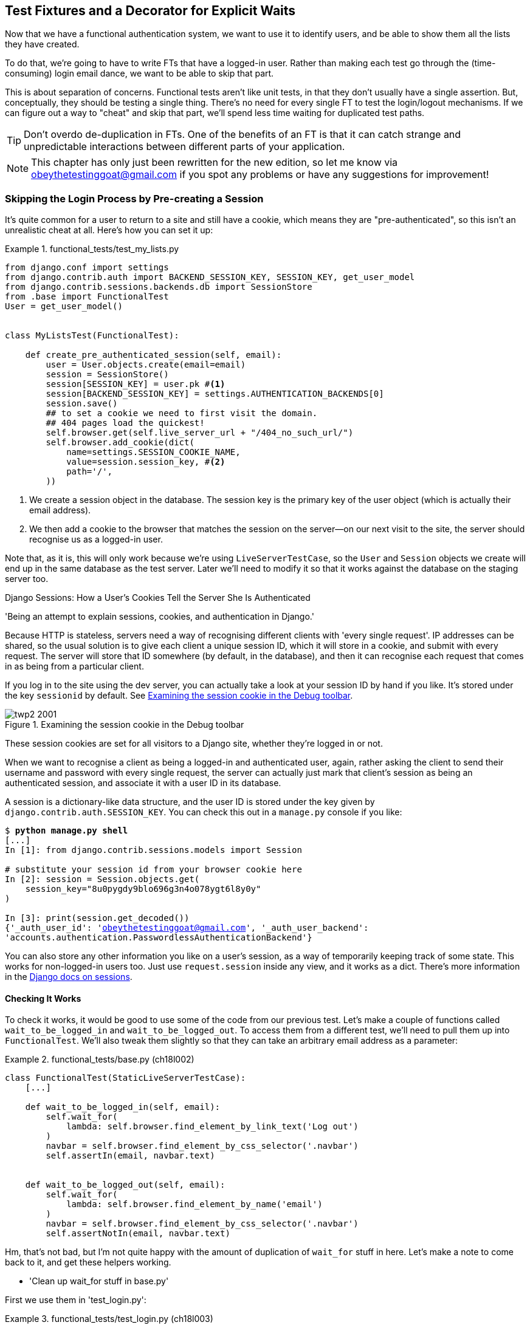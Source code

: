 [[chapter_fixtures_and_wait_decorator]]
Test Fixtures and a Decorator for Explicit Waits
------------------------------------------------

Now that we have a functional authentication system, we want to use it to
identify users, and be able to show them all the lists they have created.

To do that, we're going to have to write FTs that have a logged-in user. Rather
than making each test go through the (time-consuming) login email dance, we
want to be able to skip that part.

((("functional tests/testing (FT)", "vs. unit tests", sortas="unittests")))
((("unit tests", "vs. functional tests", sortas="functionaltests")))
This is about separation of concerns.  Functional tests aren't like unit tests,
in that they don't usually have a single assertion. But, conceptually, they
should be testing a single thing.  There's no need for every single FT to test
the login/logout mechanisms. If we can figure out a way to "cheat" and skip
that part, we'll spend less time waiting for duplicated test paths.

TIP: Don't overdo de-duplication in FTs.  One of the benefits of an FT is that
     it can catch strange and unpredictable interactions between different
     parts of your application.


NOTE: This chapter has only just been rewritten for the new edition, so let me
    know via obeythetestinggoat@gmail.com if you spot any problems or have any
    suggestions for improvement!


Skipping the Login Process by Pre-creating a Session
~~~~~~~~~~~~~~~~~~~~~~~~~~~~~~~~~~~~~~~~~~~~~~~~~~~~

((("fixtures", "in functional tests")))
((("authentication", "pre-authentication", id="ix_preauthent", range="startofrange")))
It's quite common for a user to return to a site and still have a cookie, which
means they are "pre-authenticated", so this isn't an unrealistic cheat at all.
Here's how you can set it up:

[role="sourcecode"]
.functional_tests/test_my_lists.py
====
[source,python]
----
from django.conf import settings
from django.contrib.auth import BACKEND_SESSION_KEY, SESSION_KEY, get_user_model
from django.contrib.sessions.backends.db import SessionStore
from .base import FunctionalTest
User = get_user_model()


class MyListsTest(FunctionalTest):

    def create_pre_authenticated_session(self, email):
        user = User.objects.create(email=email)
        session = SessionStore()
        session[SESSION_KEY] = user.pk #<1>
        session[BACKEND_SESSION_KEY] = settings.AUTHENTICATION_BACKENDS[0]
        session.save()
        ## to set a cookie we need to first visit the domain.
        ## 404 pages load the quickest!
        self.browser.get(self.live_server_url + "/404_no_such_url/")
        self.browser.add_cookie(dict(
            name=settings.SESSION_COOKIE_NAME,
            value=session.session_key, #<2>
            path='/',
        ))
----
====

<1> We create a session object in the database.  The session key is the
    primary key of the user object (which is actually their email address).

<2> We then add a cookie to the browser that matches the session on the
    server--on our next visit to the site, the server should recognise
    us as a logged-in user.

((("cookies")))
((("session key")))
Note that, as it is, this will only work because we're using
`LiveServerTestCase`, so the `User` and `Session` objects we create will end up in
the same database as the test server.  Later we'll need to modify it so that it
works against the database on the staging server too.
((("test fixtures")))
((("Django", "test fixtures")))
((("JSON fixtures")))


.Django Sessions: How a User's Cookies Tell the Server She Is Authenticated
**********************************************************************

'Being an attempt to explain sessions, cookies, and authentication in Django.'
((("sessions")))
((("cookies")))
((("authentication","in Django", sortas="Django")))
((("Django", "authentication in")))

Because HTTP is stateless, servers need a way of recognising different clients
with 'every single request'. IP addresses can be shared, so the usual
solution is to give each client a unique session ID, which it will store in a
cookie, and submit with every request.  The server will store that ID somewhere
(by default, in the database), and then it can recognise each request that
comes in as being from a particular client.

If you log in to the site using the dev server, you can actually take a look at
your session ID by hand if you like.  It's stored under the key `sessionid` by
default. See <<session-cookie-screenshot>>.

[[session-cookie-screenshot]]
.Examining the session cookie in the Debug toolbar
image::images/twp2_2001.png[scale="80"]

//TODO: (minor) update screenshot for non-persona

These session cookies are set for all visitors to a Django site, whether
they're logged in or not.

When we want to recognise a client as being a logged-in and authenticated user,
again, rather asking the client to send their username and password with every
single request, the server can actually just mark that client's session as
being an authenticated session, and associate it with a user ID in its
database.

A session is a dictionary-like data structure, and the user ID is stored under
the key given by `django.contrib.auth.SESSION_KEY`.  You can check this out
in a `manage.py` console if you like:

[role="skipme small-code"]
[subs="specialcharacters,macros"]
----
$ pass:quotes[*python manage.py shell*]
[...]
In [1]: from django.contrib.sessions.models import Session

# substitute your session id from your browser cookie here
In [2]: session = Session.objects.get(
    session_key="8u0pygdy9blo696g3n4o078ygt6l8y0y"
)

In [3]: print(session.get_decoded())
{'_auth_user_id': 'obeythetestinggoat@gmail.com', '_auth_user_backend':
'accounts.authentication.PasswordlessAuthenticationBackend'}
----

You can also store any other information you like on a user's session,
as a way of temporarily keeping track of some state. This works for
non-logged-in users too.  Just use `request.session` inside any
view, and it works as a dict. There's more information in the
https://docs.djangoproject.com/en/1.11/topics/http/sessions/[Django docs on
sessions].

**********************************************************************


Checking It Works
^^^^^^^^^^^^^^^^^

To check it works, it would be good to use some of the code from our previous
test.  Let's make a couple of functions called `wait_to_be_logged_in` and
`wait_to_be_logged_out`. To access them from a different test, we'll need
to pull them up into `FunctionalTest`. We'll also tweak them slightly so that
they can take an arbitrary email address as a parameter:

[role="sourcecode"]
.functional_tests/base.py (ch18l002)
====
[source,python]
----
class FunctionalTest(StaticLiveServerTestCase):
    [...]

    def wait_to_be_logged_in(self, email):
        self.wait_for(
            lambda: self.browser.find_element_by_link_text('Log out')
        )
        navbar = self.browser.find_element_by_css_selector('.navbar')
        self.assertIn(email, navbar.text)


    def wait_to_be_logged_out(self, email):
        self.wait_for(
            lambda: self.browser.find_element_by_name('email')
        )
        navbar = self.browser.find_element_by_css_selector('.navbar')
        self.assertNotIn(email, navbar.text)
----
====


Hm, that's not bad, but I'm not quite happy with the amount of duplication
of `wait_for` stuff in here.  Let's make a note to come back to it, and
get these helpers working.

[role="scratchpad"]
*****
* 'Clean up wait_for stuff in base.py'
*****


First we use them in 'test_login.py':


[role="sourcecode"]
.functional_tests/test_login.py (ch18l003)
====
[source,python]
----
    def test_can_get_email_link_to_log_in(self):
        [...]
        # she is logged in!
        self.wait_to_be_logged_in(email=TEST_EMAIL)

        # Now she logs out
        self.browser.find_element_by_link_text('Log out').click()

        # She is logged out
        self.wait_to_be_logged_out(email=TEST_EMAIL)
----
====

Just to check we haven't broken anything, we rerun the login test:


[subs="specialcharacters,macros"]
----
$ pass:quotes[*python manage.py test functional_tests.test_login*]
[...]
OK
----

And now we can write a placeholder for the "My Lists" test, to see if
our pre-authenticated session creator really does work:

[role="sourcecode"]
.functional_tests/test_my_lists.py (ch18l004)
====
[source,python]
----
    def test_logged_in_users_lists_are_saved_as_my_lists(self):
        email = 'edith@example.com'
        self.browser.get(self.live_server_url)
        self.wait_to_be_logged_out(email)

        # Edith is a logged-in user
        self.create_pre_authenticated_session(email)
        self.browser.get(self.live_server_url)
        self.wait_to_be_logged_in(email)
----
====

That gets us:

[subs="specialcharacters,macros"]
----
$ pass:quotes[*python manage.py test functional_tests.test_my_lists*]
[...]
OK
----

That's a good place for a commit:

[subs="specialcharacters,quotes"]
----
$ *git add functional_tests*
$ *git commit -m "test_my_lists: precreate sessions, move login checks into base"*
----
(((range="endofrange", startref="ix_preauthent")))
(((range="endofrange", startref="ix_staging_database")))


.JSON Test Fixtures Considered Harmful
*******************************************************************************
When we pre-populate the database with test data, as we've done here with the
`User` object and its associated `Session` object, what we're doing is setting
up a "test fixture".
((("JSON fixtures")))

Django comes with built-in support for saving database objects as JSON (using
the `manage.py dumpdata`), and automatically loading them in your test runs
using the `fixtures` class attribute on `TestCase`.

More and more people are starting to say:
http://bit.ly/1kSTyrb[don't use JSON fixtures].
They're a nightmare to maintain when your model changes.  Plus it's difficult
for the reader to tell which of the many attribute values specified in the
JSON are critical for the behaviour under test, and which are just filler.
Finally, even if tests start out sharing fixtures, sooner or later one
test will want slightly different versions of the data, and you end up copying
the whole thing around to keep them isolated, and again it's hard to tell
what's relevant to the test and what is just happenstance.

It's usually much more straightforward to just load the data directly
using the Django ORM.

TIP: Once you have more than a handful of fields on a model, and/or several
    related models, even using the ORM can be cumbersome.  In this case,
    there's a tool that lots of people swear by called
    https://factoryboy.readthedocs.org/[`factory_boy`].

*******************************************************************************


Our final explicit wait helper:  a wait decorator
~~~~~~~~~~~~~~~~~~~~~~~~~~~~~~~~~~~~~~~~~~~~~~~~~

We've used decorators a few times in our code so far, it's time to learn
how they actually work by making one of our own.

First, let's imagine how we might want our decorator to work.  It would be
nice to be able to replace all the custom wait/retry/timeout logic in
`wait_for_row_in_list_table` and the in-line `self.wait_fors` in the
`wait_to_be_logged_in/out`.   Something like this would look lovely:


[role="sourcecode"]
.functional_tests/base.py (ch18l005)
====
[source,python]
----
    @wait
    def wait_for_row_in_list_table(self, row_text):
        table = self.browser.find_element_by_id('id_list_table')
        rows = table.find_elements_by_tag_name('tr')
        self.assertIn(row_text, [row.text for row in rows])


    @wait
    def wait_to_be_logged_in(self, email):
        self.browser.find_element_by_link_text('Log out')
        navbar = self.browser.find_element_by_css_selector('.navbar')
        self.assertIn(email, navbar.text)


    @wait
    def wait_to_be_logged_out(self, email):
        self.browser.find_element_by_name('email')
        navbar = self.browser.find_element_by_css_selector('.navbar')
        self.assertNotIn(email, navbar.text)
----
====


Are you ready to dive in?  Although decorators are quite difficult to
wrap your head around (I know it took me a long time before I was
comfortable with them, and I still have to think about them quite
carefully whenever I make one), the nice thing is that we've already
dipped our toes into functional programming in our `self.wait_for`
helper function.  That's a function that takes another function as
an argument, and a decorator is the same.  The difference is that the
decorator doesn't actually execute any code itself -- it returns a
modified version of the function that it was given.

Our decorator wants to return a new function which will keep calling
the function it was given, catching our usual exceptions, until a
timeout occurs.  Here's a first cut:


[role="sourcecode"]
.functional_tests/base.py (ch18l006)
====
[source,python]
----
def wait(fn):  #<1>
    def modified_fn():  #<3>
        start_time = time.time()
        while True:  #<4>
            try:
                return fn()  #<5>
            except (AssertionError, WebDriverException) as e:  #<4>
                if time.time() - start_time > MAX_WAIT:
                    raise e
                time.sleep(0.5)
    return modified_fn  #<2>
----
====

<1> A decorator is a way of modifying a function; it takes a function
    an argument...

<2> and returns another function as the modified (or "decorated") version.

<3> Here's where we create our modified function.

<4> And here's our familiar loop, which will keep going, catching the usual
    exceptions, until our timeout expires

<5> And as always, we call our function and return immediately if there are
    no exceptions.

//IDEA: discuss the fact that mutliple calls to fn() may have side-effects?

That's 'almost' right, but not quite;  try running it?


[subs="specialcharacters,macros"]
----
$ pass:quotes[*python manage.py test functional_tests.test_my_lists*]
[...]
    self.wait_to_be_logged_out(email)
TypeError: modified_fn() takes 0 positional arguments but 2 were given
----


Unlike in `self.wait_for`, the decorator is being applied to functions
that have arguments:



[role="sourcecode currentcontents"]
.functional_tests/base.py
====
[source,python]
----
    @wait
    def wait_to_be_logged_in(self, email):
        self.browser.find_element_by_link_text('Log out')
----
====

`wait_to_be_logged_in` takes `self` and `email` as positional arguments.
But when it's decorated, it's replaced with `modified_fn`, which takes
no arguments.  How do we magically make it so our `modified_fn` can handle
the same arguments as whatever `fn` the decorator gets given has?

The answer is a bit of Python magic, `*args` and `**kwargs`, more formally
known as
https://docs.python.org/3/tutorial/controlflow.html#keyword-arguments["variadic
arguments"], apparently (I only just learned that).



[role="sourcecode"]
.functional_tests/base.py (ch18l007)
====
[source,python]
----
def wait(fn):
    def modified_fn(*args, **kwargs):  #<1>
        start_time = time.time()
        while True:
            try:
                return fn(*args, **kwargs)  #<2>
            except (AssertionError, WebDriverException) as e:
                if time.time() - start_time > MAX_WAIT:
                    raise e
                time.sleep(0.5)
    return modified_fn
----
====

<1> Using `*args` and `**kwargs`, we specify that `modified_fn` may take
    any arbitrary positional and keyword arguments

<2> As we've captured them in the function definition, we make sure to
    pass those same arguments to `fn` when we actually call it.

One of the fun things this can be used for is to make a decorator that changes
the arguments of a function.  But we won't get into that now.  The main thing
is that our decorator now works:


[subs="specialcharacters,macros"]
----
$ pass:quotes[*python manage.py test functional_tests.test_my_lists*]
[...]
OK
----


And do you know what's truly satisfying?  We can use our `wait` decorator
for our `self.wait_for` helper as well!  Like this:


[role="sourcecode"]
.functional_tests/base.py (ch18l008)
====
[source,python]
----
    @wait
    def wait_for(self, fn):
        return fn()
----
====


Lovely!  Now all our wait/retry logic is encapsulated in a single place,
and we have a nice easy way of applying those waits, either inline in our
FTs using `self.wait_for`, or on any helper function using the `@wait`
decorator.

In the next chapter we'll try and deploy our code to staging, and
use the pre-authenticated session fixtures on the server.  As we'll see
it'll help us catch a little bug or two!
((("functional tests/testing (FT)", "de-duplication")))
((("test fixtures")))
((("JSON fixtures")))
((("Django", "management commands")))


.Lessons learned
*******************************************************************************

Decorators are nice::
    Decorators can be a great way of abstracting out different levels of
    concerns.  They let us write our test assertions without having to
    think about waits at the same time.

De-duplicate your FTs, with caution::
    Every single FT doesn't need to test every single part of your application.
    In our case, we wanted to avoid going through the full login process for
    every FT that needs an authenticated user, so we used a test fixture to
    "cheat" and skip that part. You might find other things you want to skip
    in your FTs.  A word of caution however: functional tests are there to
    catch unpredictable interactions between different parts of your
    application, so be wary of pushing de-duplication to the extreme.

Test fixtures::
    Test fixtures refers to test data that needs to be set up as a precondition
    before a test is run--often this means populating the database with some
    information, but as we've seen (with browser cookies), it can involve other
    types of preconditions.

Avoid JSON fixtures::
    Django makes it easy to save and restore data from the database in JSON
    format (and others) using the `dumpdata` and `loaddata` management
    commands.  Most people recommend against using these for test fixtures,
    as they are painful to manage when your database schema changes. Use the
    ORM, or a tool like https://factoryboy.readthedocs.org/[factory_boy].

*******************************************************************************

